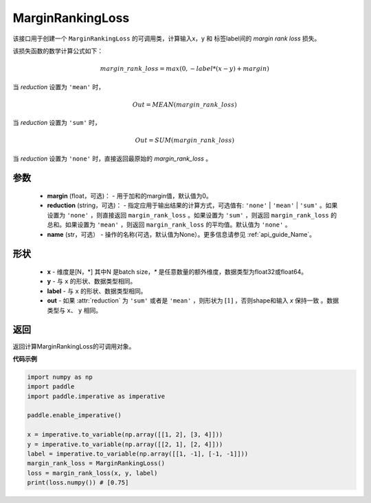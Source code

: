 MarginRankingLoss
-------------------------------

.. py:class:: paddle.nn.loss.MarginRankingLoss(margin=0.0, reduction='mean')

该接口用于创建一个 ``MarginRankingLoss`` 的可调用类，计算输入x，y 和 标签label间的 `margin rank loss` 损失。

该损失函数的数学计算公式如下：

 .. math:: 
     margin\_rank\_loss = max(0, -label * (x- y) + margin)

当 `reduction` 设置为 ``'mean'`` 时，

    .. math::
       Out = MEAN(margin\_rank\_loss)

当 `reduction` 设置为 ``'sum'`` 时，
    
    .. math::
       Out = SUM(margin\_rank\_loss)

当 `reduction` 设置为 ``'none'`` 时，直接返回最原始的 `margin_rank_loss` 。

参数
::::::::
    - **margin** (float，可选)： - 用于加和的margin值，默认值为0。  
    - **reduction** (string，可选)： - 指定应用于输出结果的计算方式，可选值有: ``'none'`` | ``'mean'`` |  ``'sum'`` 。如果设置为 ``'none'`` ，则直接返回 ``margin_rank_loss`` 。如果设置为 ``'sum'`` ，则返回 ``margin_rank_loss`` 的总和。如果设置为 ``'mean'`` ，则返回 ``margin_rank_loss`` 的平均值。默认值为 ``'none'`` 。
    - **name** (str，可选） - 操作的名称(可选，默认值为None）。更多信息请参见 :ref:`api_guide_Name`。

形状
::::::::
    - **x** - 维度是[N，*] 其中N 是batch size，`*` 是任意数量的额外维度，数据类型为float32或float64。
    - **y** - 与 ``x`` 的形状、数据类型相同。
    - **label** - 与 ``x`` 的形状、数据类型相同。
    - **out** - 如果 :attr:`reduction` 为 ``'sum'`` 或者是 ``'mean'`` ，则形状为 :math:`[1]` ，否则shape和输入 `x` 保持一致 。数据类型与 ``x``、 ``y`` 相同。

返回
::::::::
返回计算MarginRankingLoss的可调用对象。

**代码示例**

.. code-block:: python

     import numpy as np 
     import paddle 
     import paddle.imperative as imperative
     
     paddle.enable_imperative()
      
     x = imperative.to_variable(np.array([[1, 2], [3, 4]]))
     y = imperative.to_variable(np.array([[2, 1], [2, 4]]))
     label = imperative.to_variable(np.array([[1, -1], [-1, -1]]))
     margin_rank_loss = MarginRankingLoss()
     loss = margin_rank_loss(x, y, label) 
     print(loss.numpy()) # [0.75]
